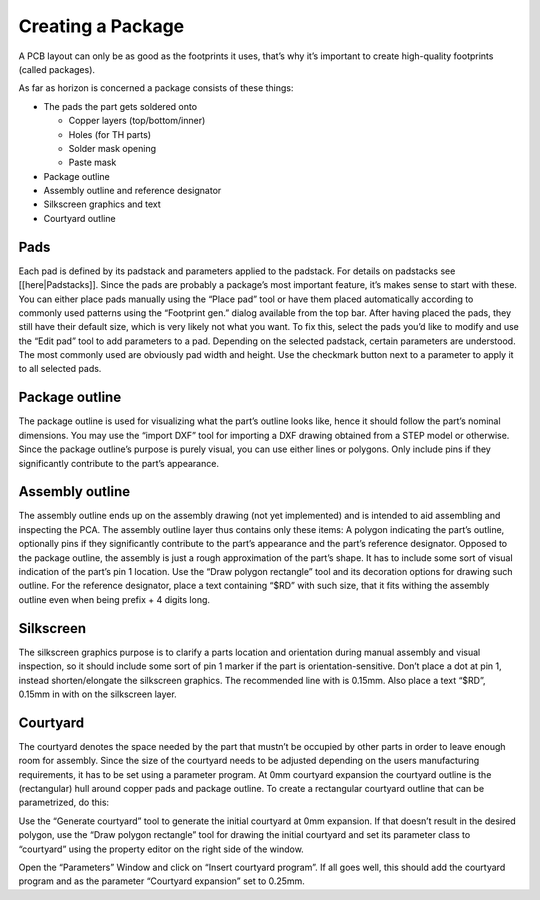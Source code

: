 Creating a Package
===================


A PCB layout can only be as good as the footprints it uses, that’s why
it’s important to create high-quality footprints (called packages).

As far as horizon is concerned a package consists of these things:

-  The pads the part gets soldered onto

   -  Copper layers (top/bottom/inner)
   -  Holes (for TH parts)
   -  Solder mask opening
   -  Paste mask

-  Package outline
-  Assembly outline and reference designator
-  Silkscreen graphics and text
-  Courtyard outline

Pads
----

Each pad is defined by its padstack and parameters applied to the
padstack. For details on padstacks see [[here|Padstacks]]. Since the
pads are probably a package’s most important feature, it’s makes sense
to start with these. You can either place pads manually using the “Place
pad” tool or have them placed automatically according to commonly used
patterns using the “Footprint gen.” dialog available from the top bar.
After having placed the pads, they still have their default size, which
is very likely not what you want. To fix this, select the pads you’d
like to modify and use the “Edit pad” tool to add parameters to a pad.
Depending on the selected padstack, certain parameters are understood.
The most commonly used are obviously pad width and height. Use the
checkmark button next to a parameter to apply it to all selected pads.

Package outline
---------------

The package outline is used for visualizing what the part’s outline
looks like, hence it should follow the part’s nominal dimensions. You
may use the “import DXF” tool for importing a DXF drawing obtained from
a STEP model or otherwise. Since the package outline’s purpose is purely
visual, you can use either lines or polygons. Only include pins if they
significantly contribute to the part’s appearance.

Assembly outline
----------------

The assembly outline ends up on the assembly drawing (not yet
implemented) and is intended to aid assembling and inspecting the PCA.
The assembly outline layer thus contains only these items: A polygon
indicating the part’s outline, optionally pins if they significantly
contribute to the part’s appearance and the part’s reference designator.
Opposed to the package outline, the assembly is just a rough
approximation of the part’s shape. It has to include some sort of visual
indication of the part’s pin 1 location. Use the “Draw polygon
rectangle” tool and its decoration options for drawing such outline. For
the reference designator, place a text containing “$RD” with such size,
that it fits withing the assembly outline even when being prefix + 4
digits long.

Silkscreen
----------

The silkscreen graphics purpose is to clarify a parts location and
orientation during manual assembly and visual inspection, so it should
include some sort of pin 1 marker if the part is orientation-sensitive.
Don’t place a dot at pin 1, instead shorten/elongate the silkscreen
graphics. The recommended line with is 0.15mm. Also place a text “$RD”,
0.15mm in with on the silkscreen layer.

Courtyard
---------

The courtyard denotes the space needed by the part that mustn’t be
occupied by other parts in order to leave enough room for assembly.
Since the size of the courtyard needs to be adjusted depending on the
users manufacturing requirements, it has to be set using a parameter
program. At 0mm courtyard expansion the courtyard outline is the
(rectangular) hull around copper pads and package outline. To create a
rectangular courtyard outline that can be parametrized, do this:

Use the “Generate courtyard” tool to generate the initial courtyard at
0mm expansion. If that doesn’t result in the desired polygon, use the
“Draw polygon rectangle” tool for drawing the initial courtyard and set
its parameter class to “courtyard” using the property editor on the
right side of the window.

Open the “Parameters” Window and click on “Insert courtyard program”. If
all goes well, this should add the courtyard program and as the
parameter “Courtyard expansion” set to 0.25mm.
